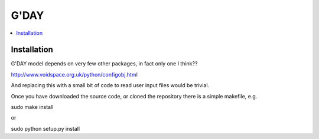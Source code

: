 ====================
G'DAY
====================

.. contents:: :local:

Installation
=============

G'DAY model depends on very few other packages, in fact only one I think??

http://www.voidspace.org.uk/python/configobj.html

And replacing this with a small bit of code to read user input files would be
trivial.

Once you have downloaded the source code, or cloned the repository there is 
a simple makefile, e.g.

sudo make install

or

sudo python setup.py install

